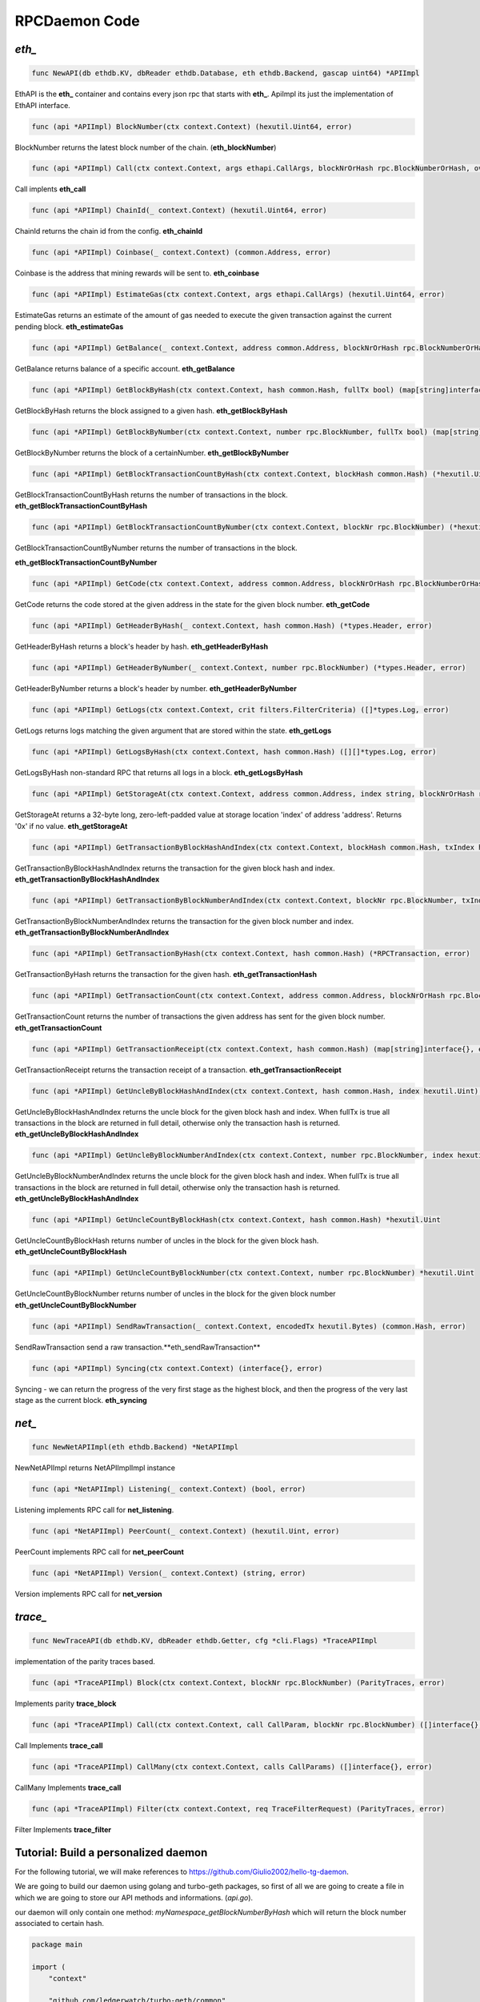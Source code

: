 ==============
RPCDaemon Code
==============

`eth_`
======

.. code-block:: go

    func NewAPI(db ethdb.KV, dbReader ethdb.Database, eth ethdb.Backend, gascap uint64) *APIImpl

EthAPI is the **eth_** container and contains every json rpc that starts with **eth_**. ApiImpl its just the implementation of EthAPI interface.

.. code-block:: go

    func (api *APIImpl) BlockNumber(ctx context.Context) (hexutil.Uint64, error)

BlockNumber returns the latest block number of the chain. (**eth_blockNumber**)

.. code-block:: go

    func (api *APIImpl) Call(ctx context.Context, args ethapi.CallArgs, blockNrOrHash rpc.BlockNumberOrHash, overrides *map[common.Address]ethapi.Account) (hexutil.Bytes, error)

Call implents **eth_call**

.. code-block:: go

    func (api *APIImpl) ChainId(_ context.Context) (hexutil.Uint64, error)

ChainId returns the chain id from the config. **eth_chainId**

.. code-block:: go

    func (api *APIImpl) Coinbase(_ context.Context) (common.Address, error)

Coinbase is the address that mining rewards will be sent to. **eth_coinbase**

.. code-block:: go

    func (api *APIImpl) EstimateGas(ctx context.Context, args ethapi.CallArgs) (hexutil.Uint64, error)

EstimateGas returns an estimate of the amount of gas needed to execute the given transaction against the current pending block. **eth_estimateGas**

.. code-block:: go

    func (api *APIImpl) GetBalance(_ context.Context, address common.Address, blockNrOrHash rpc.BlockNumberOrHash) (*hexutil.Big, error)

GetBalance returns balance of a specific account. **eth_getBalance**

.. code-block:: go

    func (api *APIImpl) GetBlockByHash(ctx context.Context, hash common.Hash, fullTx bool) (map[string]interface{}, error)

GetBlockByHash returns the block assigned to a given hash. **eth_getBlockByHash**

.. code-block:: go

    func (api *APIImpl) GetBlockByNumber(ctx context.Context, number rpc.BlockNumber, fullTx bool) (map[string]interface{}, error)

GetBlockByNumber returns the block of a certainNumber. **eth_getBlockByNumber**

.. code-block:: go

    func (api *APIImpl) GetBlockTransactionCountByHash(ctx context.Context, blockHash common.Hash) (*hexutil.Uint, error)

GetBlockTransactionCountByHash returns the number of transactions in the block. **eth_getBlockTransactionCountByHash**

.. code-block:: go

    func (api *APIImpl) GetBlockTransactionCountByNumber(ctx context.Context, blockNr rpc.BlockNumber) (*hexutil.Uint, error)

GetBlockTransactionCountByNumber returns the number of transactions in the block.

**eth_getBlockTransactionCountByNumber**

.. code-block:: go

    func (api *APIImpl) GetCode(ctx context.Context, address common.Address, blockNrOrHash rpc.BlockNumberOrHash) (hexutil.Bytes, error)

GetCode returns the code stored at the given address in the state for the given block number. **eth_getCode**

.. code-block:: go

    func (api *APIImpl) GetHeaderByHash(_ context.Context, hash common.Hash) (*types.Header, error)

GetHeaderByHash returns a block's header by hash. **eth_getHeaderByHash**

.. code-block:: go

    func (api *APIImpl) GetHeaderByNumber(_ context.Context, number rpc.BlockNumber) (*types.Header, error)

GetHeaderByNumber returns a block's header by number. **eth_getHeaderByNumber**

.. code-block:: go

    func (api *APIImpl) GetLogs(ctx context.Context, crit filters.FilterCriteria) ([]*types.Log, error)

GetLogs returns logs matching the given argument that are stored within the state. **eth_getLogs**

.. code-block:: go

    func (api *APIImpl) GetLogsByHash(ctx context.Context, hash common.Hash) ([][]*types.Log, error)

GetLogsByHash non-standard RPC that returns all logs in a block. **eth_getLogsByHash**

.. code-block:: go

    func (api *APIImpl) GetStorageAt(ctx context.Context, address common.Address, index string, blockNrOrHash rpc.BlockNumberOrHash) (string, error)

GetStorageAt returns a 32-byte long, zero-left-padded value at storage location 'index' of address 'address'. Returns '0x' if no value. **eth_getStorageAt**

.. code-block:: go

    func (api *APIImpl) GetTransactionByBlockHashAndIndex(ctx context.Context, blockHash common.Hash, txIndex hexutil.Uint64) (*RPCTransaction, error)

GetTransactionByBlockHashAndIndex returns the transaction for the given block hash and index. **eth_getTransactionByBlockHashAndIndex**

.. code-block:: go

    func (api *APIImpl) GetTransactionByBlockNumberAndIndex(ctx context.Context, blockNr rpc.BlockNumber, txIndex hexutil.Uint) (*RPCTransaction, error)

GetTransactionByBlockNumberAndIndex returns the transaction for the given block number and index. **eth_getTransactionByBlockNumberAndIndex**

.. code-block:: go

    func (api *APIImpl) GetTransactionByHash(ctx context.Context, hash common.Hash) (*RPCTransaction, error)

GetTransactionByHash returns the transaction for the given hash. **eth_getTransactionHash**

.. code-block:: go

    func (api *APIImpl) GetTransactionCount(ctx context.Context, address common.Address, blockNrOrHash rpc.BlockNumberOrHash) (*hexutil.Uint64, error)

GetTransactionCount returns the number of transactions the given address has sent for the given block number. **eth_getTransactionCount**

.. code-block:: go

    func (api *APIImpl) GetTransactionReceipt(ctx context.Context, hash common.Hash) (map[string]interface{}, error)

GetTransactionReceipt returns the transaction receipt of a transaction. **eth_getTransactionReceipt**

.. code-block:: go

    func (api *APIImpl) GetUncleByBlockHashAndIndex(ctx context.Context, hash common.Hash, index hexutil.Uint) (map[string]interface{}, error)

GetUncleByBlockHashAndIndex returns the uncle block for the given block hash and index. When fullTx is true all transactions in the block are returned in full detail, otherwise only the transaction hash is returned. **eth_getUncleByBlockHashAndIndex**

.. code-block:: go

    func (api *APIImpl) GetUncleByBlockNumberAndIndex(ctx context.Context, number rpc.BlockNumber, index hexutil.Uint) (map[string]interface{}, error)

GetUncleByBlockNumberAndIndex returns the uncle block for the given block hash and index. When fullTx is true all transactions in the block are returned in full detail, otherwise only the transaction hash is returned. **eth_getUncleByBlockHashAndIndex**

.. code-block:: go

    func (api *APIImpl) GetUncleCountByBlockHash(ctx context.Context, hash common.Hash) *hexutil.Uint

GetUncleCountByBlockHash returns number of uncles in the block for the given block hash. **eth_getUncleCountByBlockHash**

.. code-block:: go

    func (api *APIImpl) GetUncleCountByBlockNumber(ctx context.Context, number rpc.BlockNumber) *hexutil.Uint

GetUncleCountByBlockNumber returns number of uncles in the block for the given block number
**eth_getUncleCountByBlockNumber**


.. code-block:: go

    func (api *APIImpl) SendRawTransaction(_ context.Context, encodedTx hexutil.Bytes) (common.Hash, error)

SendRawTransaction send a raw transaction.**eth_sendRawTransaction**


.. code-block:: go

    func (api *APIImpl) Syncing(ctx context.Context) (interface{}, error)

Syncing - we can return the progress of the very first stage as the highest block, and then the progress of the very last stage as the current block. **eth_syncing**

`net_`
======

.. code-block:: go

    func NewNetAPIImpl(eth ethdb.Backend) *NetAPIImpl

NewNetAPIImpl returns NetAPIImplImpl instance

.. code-block:: go

    func (api *NetAPIImpl) Listening(_ context.Context) (bool, error)

Listening implements RPC call for **net_listening**.

.. code-block:: go

    func (api *NetAPIImpl) PeerCount(_ context.Context) (hexutil.Uint, error)

PeerCount implements RPC call for **net_peerCount**

.. code-block:: go

    func (api *NetAPIImpl) Version(_ context.Context) (string, error)

Version implements RPC call for **net_version**

`trace_`
========

.. code-block:: go

    func NewTraceAPI(db ethdb.KV, dbReader ethdb.Getter, cfg *cli.Flags) *TraceAPIImpl

implementation of the parity traces based.

.. code-block:: go

    func (api *TraceAPIImpl) Block(ctx context.Context, blockNr rpc.BlockNumber) (ParityTraces, error)

Implements parity **trace_block**

.. code-block:: go

    func (api *TraceAPIImpl) Call(ctx context.Context, call CallParam, blockNr rpc.BlockNumber) ([]interface{}, error)

Call Implements **trace_call**

.. code-block:: go

    func (api *TraceAPIImpl) CallMany(ctx context.Context, calls CallParams) ([]interface{}, error)

CallMany Implements **trace_call**

.. code-block:: go

    func (api *TraceAPIImpl) Filter(ctx context.Context, req TraceFilterRequest) (ParityTraces, error)

Filter Implements **trace_filter**

Tutorial: Build a personalized daemon
=====================================

For the following tutorial, we will make references to https://github.com/Giulio2002/hello-tg-daemon.

We are going to build our daemon using golang and turbo-geth packages, so first of all we are going to create a file in which we are going to store our API methods and informations. (`api.go`).

our daemon will only contain one method: `myNamespace_getBlockNumberByHash` which will return the block number associated to certain hash.

.. code-block:: go

    package main

    import (
        "context"

        "github.com/ledgerwatch/turbo-geth/common"
        "github.com/ledgerwatch/turbo-geth/core/rawdb"
        "github.com/ledgerwatch/turbo-geth/ethdb"
    )

    // API - implementation of ExampleApi
    type API struct {
        kv ethdb.KV
        db ethdb.Getter
    }

    type ExampleAPI interface {
        GetBlockNumberByHash(ctx context.Context, hash common.Hash) (uint64, error)
    }

    func NewAPI(kv ethdb.KV, db ethdb.Getter) *API {
        return &API{kv: kv, db: db}
    }

    func (api *API) GetBlockNumberByHash(ctx context.Context, hash common.Hash) (uint64, error) {
        return rawdb.ReadBlockByHash(api.db, hash).NumberU64(), nil
    }

The type `Api` is the type that is going to contain the methods for our custom daemon. This type has two members: `kv` and `db` which are objects used to interact with the turbo-geth node remotely. they behave like normal db objects and can be used alongside with the rawdb package.

In our example we are making an rpcdaemon call that by receiving a certain block hash, it give the block number associated as an output. this is all done in `GetBlockNumberByHash`.

Now we are going to make our `main.go` where we are going to serve the api we made in `api.go`.

.. code-block:: go

    package main

    import (
        "context"
        "os"

        "github.com/ledgerwatch/turbo-geth/cmd/rpcdaemon/cli"
        "github.com/ledgerwatch/turbo-geth/cmd/rpcdaemon/commands"
        "github.com/ledgerwatch/turbo-geth/cmd/utils"
        "github.com/ledgerwatch/turbo-geth/common"
        "github.com/ledgerwatch/turbo-geth/ethdb"
        "github.com/ledgerwatch/turbo-geth/log"
        "github.com/ledgerwatch/turbo-geth/rpc"
        "github.com/spf13/cobra"
    )

    func main() {
        cmd, cfg := cli.RootCommand()
        cmd.RunE = func(cmd *cobra.Command, args []string) error {
            db, backend, err := cli.OpenDB(*cfg)
            if err != nil {
                log.Error("Could not connect to remoteDb", "error", err)
                return nil
            }

            apiList := APIList(db, backend, cfg)
            return cli.StartRpcServer(cmd.Context(), *cfg, apiList)
        }

        if err := cmd.ExecuteContext(utils.RootContext()); err != nil {
            log.Error(err.Error())
            os.Exit(1)
        }
    }

    func APIList(kv ethdb.KV, eth ethdb.Backend, cfg *cli.Flags) []rpc.API {
        dbReader := ethdb.NewObjectDatabase(kv)
        api := NewAPI(kv, dbReader)

        customAPIList := []rpc.API{
            {
                Namespace: "myNamespace",
                Public:    true,
                Service:   ExampleAPI(api),
                Version:   "1.0",
            },
        }

        // Add default TurboGeth api's
        return commands.APIList(kv, eth, *cfg, customAPIList)
    }

In the main we are just running our rpcdaemon as we defined it in `APIList`, in fact in `APIList` we are configuring our custom rpcdaemon to serve the ExampleAPI's mathods on namespace `myNamespace` meaning that in order to call GetBlockNumberByHash via json rpc we have to call method `myNamespace_getBlockNumberByHash`.

Let's now try it:

.. code-block:: sh

    $ go build
    $ ./hello-tg-daemon --http.api=myNamespace # the flag enables our namespace.

**Note: Remember to run turbo-geth with --private.api.addr=localhost:9090**

now it should be all set and we can test it with:

.. code-block:: sh

    curl -H "Content-Type: application/json" -X POST --data '{"jsonrpc":"2.0","method":"myNamespace_getBlockNumberByHash","params":["ANYHASH"],"id":1}' localhost:8545

another example of custom daemon can be found at https://github.com/torquem-ch/project-1/blob/master/api.go.

Happy Building ~~~.